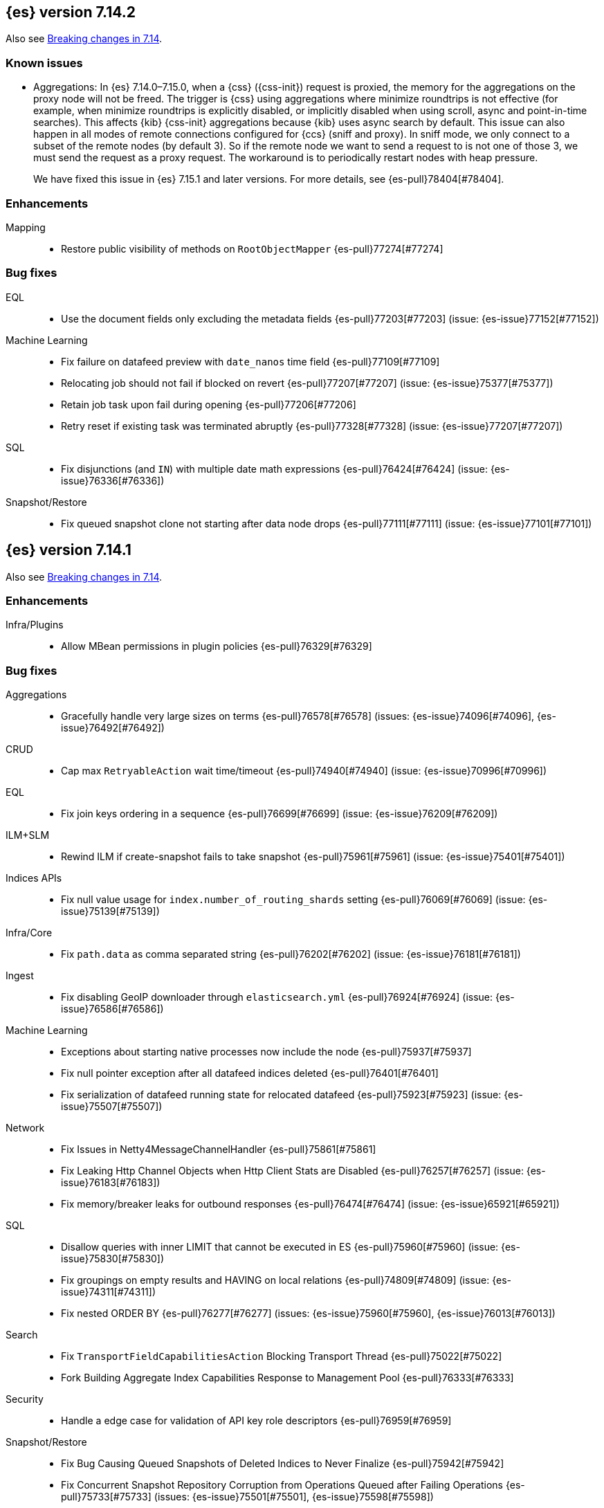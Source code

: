 [[release-notes-7.14.2]]
== {es} version 7.14.2

Also see <<breaking-changes-7.14,Breaking changes in 7.14>>.

[[known-issues-7.14.2]]
[discrete]
=== Known issues

* Aggregations: In {es} 7.14.0–7.15.0, when a {css} ({css-init}) request is proxied, the memory for the aggregations on the
proxy node will not be freed. The trigger is {css} using aggregations where minimize 
roundtrips is not effective (for example, when minimize roundtrips is explicitly disabled, or implicitly disabled 
when using scroll, async and point-in-time searches). This affects {kib} {css-init} aggregations because {kib} 
uses async search by default. This issue can also happen in all modes of remote connections 
configured for {ccs} (sniff and proxy). In sniff mode, we only connect to a subset of the 
remote nodes (by default 3). So if the remote node we want to send a request to is not one of those 3, 
we must send the request as a proxy request. The workaround is to periodically restart nodes with heap pressure.
+
We have fixed this issue in {es} 7.15.1 and later versions. For more details,
see {es-pull}78404[#78404].

[[enhancement-7.14.2]]
[float]
=== Enhancements

Mapping::
* Restore public visibility of methods on `RootObjectMapper` {es-pull}77274[#77274]

[[bug-7.14.2]]
[float]
=== Bug fixes

EQL::
* Use the document fields only excluding the metadata fields {es-pull}77203[#77203] (issue: {es-issue}77152[#77152])

Machine Learning::
* Fix failure on datafeed preview with `date_nanos` time field {es-pull}77109[#77109]
* Relocating job should not fail if blocked on revert {es-pull}77207[#77207] (issue: {es-issue}75377[#75377])
* Retain job task upon fail during opening {es-pull}77206[#77206]
* Retry reset if existing task was terminated abruptly {es-pull}77328[#77328] (issue: {es-issue}77207[#77207])

SQL::
* Fix disjunctions (and `IN`) with multiple date math expressions {es-pull}76424[#76424] (issue: {es-issue}76336[#76336])

Snapshot/Restore::
* Fix queued snapshot clone not starting after data node drops {es-pull}77111[#77111] (issue: {es-issue}77101[#77101])

[[release-notes-7.14.1]]
== {es} version 7.14.1

Also see <<breaking-changes-7.14,Breaking changes in 7.14>>.

[[enhancement-7.14.1]]
[float]
=== Enhancements

Infra/Plugins::
* Allow MBean permissions in plugin policies {es-pull}76329[#76329]

[[bug-7.14.1]]
[float]
=== Bug fixes

Aggregations::
* Gracefully handle very large sizes on terms {es-pull}76578[#76578] (issues: {es-issue}74096[#74096], {es-issue}76492[#76492])

CRUD::
* Cap max `RetryableAction` wait time/timeout {es-pull}74940[#74940] (issue: {es-issue}70996[#70996])

EQL::
* Fix join keys ordering in a sequence {es-pull}76699[#76699] (issue: {es-issue}76209[#76209])

ILM+SLM::
* Rewind ILM if create-snapshot fails to take snapshot {es-pull}75961[#75961] (issue: {es-issue}75401[#75401])

Indices APIs::
* Fix null value usage for `index.number_of_routing_shards` setting {es-pull}76069[#76069] (issue: {es-issue}75139[#75139])

Infra/Core::
* Fix `path.data` as comma separated string {es-pull}76202[#76202] (issue: {es-issue}76181[#76181])

Ingest::
* Fix disabling GeoIP downloader through `elasticsearch.yml` {es-pull}76924[#76924] (issue: {es-issue}76586[#76586])

Machine Learning::
* Exceptions about starting native processes now include the node {es-pull}75937[#75937]
* Fix null pointer exception after all datafeed indices deleted {es-pull}76401[#76401]
* Fix serialization of datafeed running state for relocated datafeed {es-pull}75923[#75923] (issue: {es-issue}75507[#75507])

Network::
* Fix Issues in Netty4MessageChannelHandler {es-pull}75861[#75861]
* Fix Leaking Http Channel Objects when Http Client Stats are Disabled {es-pull}76257[#76257] (issue: {es-issue}76183[#76183])
* Fix memory/breaker leaks for outbound responses {es-pull}76474[#76474] (issue: {es-issue}65921[#65921])

SQL::
* Disallow queries with inner LIMIT that cannot be executed in ES {es-pull}75960[#75960] (issue: {es-issue}75830[#75830])
* Fix groupings on empty results and HAVING on local relations {es-pull}74809[#74809] (issue: {es-issue}74311[#74311])
* Fix nested ORDER BY {es-pull}76277[#76277] (issues: {es-issue}75960[#75960], {es-issue}76013[#76013])

Search::
* Fix `TransportFieldCapabilitiesAction` Blocking Transport Thread {es-pull}75022[#75022]
* Fork Building Aggregate Index Capabilities Response to Management Pool {es-pull}76333[#76333]

Security::
* Handle a edge case for validation of API key role descriptors {es-pull}76959[#76959]

Snapshot/Restore::
* Fix Bug Causing Queued Snapshots of Deleted Indices to Never Finalize {es-pull}75942[#75942]
* Fix Concurrent Snapshot Repository Corruption from Operations Queued after Failing Operations {es-pull}75733[#75733] (issues: {es-issue}75501[#75501], {es-issue}75598[#75598])
* Fix Finalizing Failed Shard Snapshots {es-pull}75953[#75953]
* Fix NPE in Cat Snapshots API Default {es-pull}76161[#76161] (issue: {es-issue}76158[#76158])
* Fix S3 Streaming Writes Ignoring Relative Paths for Large Writes {es-pull}76273[#76273]
* Fix Snapshot State Machine Issues around Failed Clones {es-pull}76419[#76419]
* Noop repository update should skip verification {es-pull}76067[#76067] (issue: {es-issue}76012[#76012])

Task Management::
* Only start re-assigning persistent tasks if they are not already being reassigned {es-pull}76258[#76258]
* Track cancellable tasks by parent ID {es-pull}76186[#76186] (issue: {es-issue}75316[#75316])

Transform::
* Reset failure count when a transform aggregation page is handled successfully {es-pull}76355[#76355] (issue: {es-issue}76074[#76074])

Watcher::
* Save some Memory in Watcher XContent -> Map Round Trip {es-pull}76864[#76864] (issue: {es-issue}74513[#74513])

[[regression-7.14.1]]
[float]
=== Regressions

Mapping::
* Make sure `copy_to` accepts null values {es-pull}76665[#76665] (issue: {es-issue}72820[#72820])

Search::
* Fix alias resolution in match query with synonyms {es-pull}76688[#76688] (issue: {es-issue}68795[#68795])

[[upgrade-7.14.1]]
[float]
=== Upgrades

Packaging::
* Bump bundled JDK to 16.0.2 {es-pull}75981[#75981]

[[release-notes-7.14.0]]
== {es} version 7.14.0

Also see <<breaking-changes-7.14,Breaking changes in 7.14>>.

[[breaking-7.14.0]]
[float]
=== Breaking changes

CCR::
* Deprecate auto-follow system indices {es-pull}73237[#73237] (issue: {es-issue}72815[#72815])

Cluster Coordination::
* Extend version barrier to all upgrades {es-pull}73358[#73358] (issue: {es-issue}72911[#72911])



[[deprecation-7.14.0]]
[float]
=== Deprecations

Allocation::
* Add entry to deprecation API for `CLUSTER_ROUTING_ALLOCATION_INCLUDE_RELOCATIONS_SETTING` {es-pull}73552[#73552] (issue: {es-issue}47717[#47717])
* Deprecations for single data node setting {es-pull}73733[#73733] (issue: {es-issue}55805[#55805])

Analysis::
* Deprecate setting version on analyzers {es-pull}74073[#74073]

Authentication::
* Deprecate realm names with a leading underscore {es-pull}73366[#73366] (issue: {es-issue}73250[#73250])

Authorization::
* Designate `reporting_user` as a deprecated role {es-pull}72057[#72057]

Features/Indices APIs::
* Deprecate freeze index API {es-pull}72618[#72618] (issue: {es-issue}70192[#70192])

Infra/Core::
* Add deprecation for single valued list of data path {es-pull}72180[#72180]
* Add warning for `path.data` as a list to deprecation api {es-pull}72183[#72183] (issue: {es-issue}72180[#72180])

Infra/Logging::
* Deprecate slow log level {es-pull}73718[#73718]

Mapping::
* Add deprecation warnings to geo fields that define multifields {es-pull}71912[#71912]

Security::
* Deprecate `camelCase` parameters used by SAML APIs {es-pull}73984[#73984] (issue: {es-issue}73543[#73543])
* Deprecate security implicitly disabled on trial/basic {es-pull}72339[#72339]



[[feature-7.14.0]]
[float]
=== New features

Features/Data streams::
* Add basic alias support for data streams {es-pull}72613[#72613] (issue: {es-issue}66163[#66163])

Features/ILM+SLM::
* Service to migrate indices and ILM policies to data tiers {es-pull}73689[#73689] (issue: {es-issue}73154[#73154])

Mapping::
* Add `match_only_text`, a space-efficient variant of `text` {es-pull}66172[#66172] (issue: {es-issue}64467[#64467])

SQL::
* Introduce an async querying mode for SQL {es-pull}73991[#73991] (issue: {es-issue}71041[#71041])

Search::
* New `terms_enum` API for discovering terms in the index {es-pull}66452[#66452]



[[enhancement-7.14.0]]
[float]
=== Enhancements

Aggregations::
* Add `keep_values` gap policy {es-pull}73297[#73297] (issue: {es-issue}27377[#27377])
* Add extra profiling information to terms agg {es-pull}73636[#73636]
* Add support for range aggregations on histogram mapped fields {es-pull}74146[#74146] (issue: {es-issue}74071[#74071])
* Only enable "filter by filter" optimization for terms, date_histogram, range, and fitlers aggregation when we’re sure it’ll be faster {es-pull}74260[#74260]
* Docvalueformat errors {es-pull}73121[#73121] (issue: {es-issue}72040[#72040])
* Optimize lone single bucket `date_histogram` {es-pull}71180[#71180] (issue: {es-issue}69377[#69377])
* Read aggregations directly from pooled buffers {es-pull}72309[#72309]
* Reduce agg buckets only if competitive {es-pull}74096[#74096]

Allocation::
* Log cluster health change when node leaves {es-pull}73576[#73576] (issue: {es-issue}68948[#68948])

Audit::
* Service Accounts - add service token type to audit log {es-pull}73399[#73399] (issues: {es-issue}72198[#72198], {es-issue}73135[#73135])
* Service Accounts - audit for security config change {es-pull}72555[#72555] (issue: {es-issue}72198[#72198])
* Service Accounts - audit logging for service token name {es-pull}72198[#72198]

Authentication::
* Add more logging to SAML Realm {es-pull}73279[#73279]
* Service Accounts - Add token source to authenticate metadata {es-pull}73135[#73135]
* Service Accounts - enforcing token secret min length at authc time {es-pull}72519[#72519]
* `ApiKeyAuthCache` now expires after access instead of write {es-pull}73982[#73982]

Authorization::
* Granting `kibana_system` reserved role access to "all" privileges to .alerts* and .siem-signals* index {es-pull}72181[#72181]
* Improve error when handling unexpected wildcards {es-pull}73079[#73079] (issues: {es-issue}43015[#43015], {es-issue}61245[#61245])
* Make RBACEngine.resolveAuthorizedIndicesFromRole Return Set for Lookups {es-pull}72598[#72598]
* Service Accounts - Disallow oauth2 creation {es-pull}72553[#72553]
* Service Accounts - no roles in denial error message {es-pull}72517[#72517]
* Support shard request cache for queries with DLS and FLS {es-pull}70191[#70191] (issue: {es-issue}44581[#44581])

CCR::
* Add support for index pattern exclusion in CCR `AutoFollow` {es-pull}72935[#72935] (issue: {es-issue}67686[#67686])

Client::
* Service Accounts - HLRC {es-pull}72431[#72431]

Cluster Coordination::
* Increase `PeerFinder` verbosity on persistent failure {es-pull}73128[#73128] (issue: {es-issue}72968[#72968])
* Log elapsed time for host resolution timeouts {es-pull}72484[#72484]

Distributed::
* Run `CheckIndex` on metadata index before loading {es-pull}73239[#73239] (issue: {es-issue}29358[#29358])

Features/Features::
* Add X-Elastic-Product header on all HTTP responses {es-pull}73434[#73434] (issue: {es-issue}73424[#73424])
* Add meta field to deprecation issue definition {es-pull}74085[#74085] (issue: {es-issue}73089[#73089])
* Better out-of-the-box mappings for logs, metrics and synthetics {es-pull}64978[#64978] (issue: {es-issue}64400[#64400])

Features/ILM+SLM::
* Add `_meta` field to ilm policy {es-pull}73515[#73515] (issue: {es-issue}70755[#70755])
* Add `_meta` information to built-in ILM policies {es-pull}73629[#73629]
* Make ILM Steps use Infinite Master Timeout {es-pull}74143[#74143] (issue: {es-issue}72085[#72085])
* Retry ILM force merge step on shard failures {es-pull}73762[#73762] (issue: {es-issue}73142[#73142])

Features/Ingest::
* Add template snippets support for KV ingest processor {es-pull}73758[#73758] (issue: {es-issue}73377[#73377])
* Enable GeoIP downloader by default {es-pull}74323[#74323]
* Change GeoIP downloader policy after 30 days of no updates {es-pull}74099[#74099]
* Expose Community ID processor in Painless {es-pull}73963[#73963] (issue: {es-issue}73346[#73346])
* Expose URI parts processor in Painless {es-pull}73634[#73634] (issue: {es-issue}73346[#73346])

Features/Java High Level REST Client::
* Add point in time to HLRC {es-pull}72167[#72167] (issue: {es-issue}70593[#70593])
* Verify that main info response returns correct product headers {es-pull}73910[#73910] (issue: {es-issue}73434[#73434])
* Change GET method to POST in Searchtemplate {es-pull}72851[#72851] (issues: {es-issue}72073[#72073], {es-issue}72397[#72397])
* Adds new `running_state` field to datafeed stats (#73926) {es-pull}74025[#74025]
* Adds support for reset job API {es-pull}74254[#74254]

Features/Stats::
* Add fs iotime in Nodes Stats API {es-pull}67861[#67861] (issue: {es-issue}67805[#67805])

Features/Watcher::
* Fix Watcher HTTP connection config for longevity {es-pull}72736[#72736] (issue: {es-issue}52997[#52997])

Geo::
* Speed up geotile aggregation over `geo_shape` field {es-pull}72984[#72984]
* Add painless script support for `geo_shape` field {es-pull}72886[#72886] (issue: {es-issue}54218[#54218])

Infra/Core::
* Add thread pool for critical operations on system indices {es-pull}72625[#72625] (issue: {es-issue}69251[#69251])
* Add `unenroll_timeout`/`unenrolled_reason` field to Fleet system indices {es-pull}74180[#74180]
* Add warnings if timer thread is late to wake up {es-pull}72465[#72465]
* Log slow executions on scheduler thread {es-pull}72606[#72606] (issue: {es-issue}72465[#72465])
* Protect newly introduced system indices fully {es-pull}74186[#74186] (issue: {es-issue}72572[#72572])
* `RestController` not using thread context directly from thread pool {es-pull}74293[#74293]

Infra/Node Lifecycle::
* Don't assign persistent tasks to nodes shutting down {es-pull}72260[#72260] (issue: {es-issue}70338[#70338])
* Make ILM aware of node shutdown {es-pull}73690[#73690] (issue: {es-issue}70338[#70338])

Infra/Scripting::
* Delegate to wrapped map for `toString` in `DynamicMap` {es-pull}72048[#72048]

Machine Learning::
* Add new `bucket_correlation` aggregation with initial `count_correlation` function {es-pull}72133[#72133]
* Add new `ml_standard` tokenizer for ML categorization {es-pull}72744[#72744]
* Adding `running_state` to datafeed stats object {es-pull}73926[#73926]
* Adding new KS test pipeline aggregation {es-pull}73334[#73334]
* Adds latest record timestamp to model snapshot deprecation warning {es-pull}73066[#73066]
* Closing an anomaly detection job now automatically stops its datafeed if necessary {es-pull}74257[#74257]
* Further increase memory estimates for categorization {es-pull}73370[#73370] (issue: {es-issue}68859[#68859])
* Make `ml_standard` tokenizer create single tokens for email addresses {es-pull}73052[#73052]
* Make `ml_standard` tokenizer the default for new categorization jobs {es-pull}72805[#72805] (issue: {es-issue}1724[#1724])
* Optimize inference step when there are no test docs {es-pull}74315[#74315]
* Reset anomaly detection job API {es-pull}73908[#73908]
* Switch ML internal index templates to composable templates {es-pull}73232[#73232] (issue: {es-issue}65437[#65437])
* Give higher weight to multiple adjacent dictionary words when performing categorization {ml-pull}1903[#1903]

Mapping::
* Add a cluster deprecation check for index templates containing multiple types {es-pull}72540[#72540]
* Enhance error message for `copy_to` {es-pull}72820[#72820] (issue: {es-issue}49344[#49344])
* Make intervals queries fully pluggable through field mappers {es-pull}71429[#71429]
* `DynamicFieldType` to expose its known subfields names {es-pull}73530[#73530]
* `FieldTypeLookup` to support dynamic runtime fields {es-pull}73519[#73519]

Packaging::
* Pin Alpine Linux version in Docker builds {es-pull}74169[#74169]
* Tighten up write permissions in Docker image {es-pull}73942[#73942] (issue: {es-issue}70635[#70635])

Recovery::
* Fork the sending of file chunks during recovery {es-pull}74164[#74164]
* Treat `writtenBy` as an opaque string {es-pull}74125[#74125]

Search::
* Add `search_after` support to new `termsEnum` API {es-pull}72933[#72933] (issue: {es-issue}72910[#72910])
* Be cleverer about extracting nested sources {es-pull}73157[#73157]
* Integrate circuit breaker in `AsyncTaskIndexService` {es-pull}73862[#73862] (issues: {es-issue}67594[#67594], {es-issue}73638[#73638])
* PIT: Make validation error actionable {es-pull}74224[#74224] (issue: {es-issue}74223[#74223])
* Support field collapsing with `search_after` {es-pull}73023[#73023] (issue: {es-issue}53115[#53115])
* Support much larger source filters {es-pull}72277[#72277]
* Write async response directly to XContent to reduce memory usage {es-pull}73707[#73707] (issue: {es-issue}67594[#67594])

Security::
* Add REST API specification for SAML APIs {es-pull}72839[#72839] (issue: {es-issue}67189[#67189])
* Cache API key hashing results on creation time {es-pull}74106[#74106]
* Expose API Key metadata to `SetSecurityUser` ingest processor {es-pull}72137[#72137] (issue: {es-issue}71024[#71024])
* Move hashing on API key creation to crypto thread pool {es-pull}74165[#74165] (issue: {es-issue}74106[#74106])
* Service Accounts - show token name for name validation failures {es-pull}73131[#73131] (issue: {es-issue}73081[#73081])

Snapshot/Restore::
* Abort writes in repo analyzer {es-pull}72077[#72077] (issue: {es-issue}72051[#72051])
* Add more snapshot details to repo data {es-pull}72232[#72232]
* Allow some repository settings to be updated dynamically {es-pull}72543[#72543]
* Cache `RepositoryData` outright instead of serialized {es-pull}73190[#73190]
* Introduce `next` field in paginated `GetSnapshots` Response {es-pull}74236[#74236] (issue: {es-issue}73952[#73952])
* Introduce `SNAPSHOT_META` thread pool for fetching repository metadata {es-pull}73172[#73172]
* Make large bulk snapshot deletes more memory efficient {es-pull}72788[#72788]
* Make `GetSnapshotsAction` cancellable {es-pull}72644[#72644]
* Make `SnapshotStatusAction` cancellable {es-pull}73818[#73818] (issue: {es-issue}72644[#72644])
* Pagination and sorting for get snapshots API {es-pull}73952[#73952]
* Prevent deletion of repositories that are used by snapshot-backed indices {es-pull}73714[#73714]
* Reroute when new repository is registered {es-pull}73761[#73761] (issues: {es-issue}73669[#73669], {es-issue}73714[#73714])
* Save memory on large repository metadata blob writes {es-pull}74313[#74313]

Task Management::
* Add support for Rest XPackUsage task cancellation {es-pull}72304[#72304]
* Add support for `RestGetMapping` cancellation {es-pull}72234[#72234]
* Add support for task cancellation to `TransportMasterNodeAction` {es-pull}72157[#72157]
* Identify cancelled tasks in list tasks API {es-pull}72931[#72931] (issue: {es-issue}72907[#72907])
* Log at `DEBUG` only on disconnect during cancellation {es-pull}74042[#74042] (issues: {es-issue}65443[#65443], {es-issue}72968[#72968])

Transform::
* Add support for top metrics {es-pull}71850[#71850] (issues: {es-issue}51925[#51925], {es-issue}52236[#52236])
* Improve error message when user lacks privilege in `_preview` endpoint {es-pull}72002[#72002] (issue: {es-issue}72715[#72715])
* Optmize histogam `group_by` change detection {es-pull}74031[#74031] (issue: {es-issue}63801[#63801])



[[bug-7.14.0]]
[float]
=== Bug fixes

Aggregations::
* Fix mapping error to indicate values field {es-pull}74132[#74132]
* Prevent `date_histogram` from OOMing {es-pull}72081[#72081] (issue: {es-issue}71758[#71758])
* Properly size empty filters {es-pull}71864[#71864]
* Only enable "filter by filter" optimization for `terms`, `date_histogram`,
`range`, and `filters` aggregation when we're sure it'll be faster {es-pull}74260[#74260]

CRUD::
* Move get-aliases handling onto management thread {es-pull}74053[#74053]

CompositeAggs::
* Fail composite aggregation if after key is unparsable {es-pull}74252[#74252]

Distributed::
* Change REST status code for `TaskCancelledException` to 400 {es-pull}73524[#73524]

Features/Ingest::
* Dissect parsing: An `%` occurring in the delimiter causes incorrect capture of the `${key}` that follows {es-pull}72876[#72876]
* Fix `ignore_missing` takes no effect in rename ingest processor {es-pull}74248[#74248] (issue: {es-issue}74241[#74241])

Features/Java High Level REST Client::
* Fix comparison of identical values leads to a bug of non-effective value {es-pull}74040[#74040]

Geo::
* Do not over-allocate when resizing in `GeoHashTiler` with bounds {es-pull}72539[#72539] (issue: {es-issue}72521[#72521])
* Handle properly precision 0 for `BoundedGeoTileGrid` {es-pull}72800[#72800]
* [Geopoint] Grid aggregations with bounds should exclude touching tiles {es-pull}72493[#72493] (issue: {es-issue}72295[#72295])
* [Geoshape] Grid aggregations with bounds should exclude touching tiles {es-pull}72295[#72295]
* `GeoShapeIndexer#prepareForIndex` should be called for computing the doc value centroid {es-pull}73856[#73856] (issue: {es-issue}73836[#73836])

Highlighting::
* Fix plain highlighter ordering for `none` {es-pull}74084[#74084] (issue: {es-issue}58236[#58236])
* Fix highlighting for `match_phrase_prefix` query inside nested {es-pull}73775[#73775] (issue: {es-issue}70922[#70922])

Infra/Core::
* Change year max digits for `strict_date_optional_time` and `date_optional_time` {es-pull}73034[#73034] (issues: {es-issue}52396[#52396], {es-issue}72191[#72191])

Infra/Logging::
* Fix deprecation logs throttling for deprecated routes {es-pull}73051[#73051] (issue: {es-issue}73002[#73002])

Infra/Scripting::
* Fix several function reference bugs in Painless {es-pull}73538[#73538]

Machine Learning::
* Make atomic operations safer for aarch64 {ml-pull}1893[#1893]
* Ensure bucket event_count is calculated for jobs with 1 second bucket spans {ml-pull}1909[#1909]

Mapping::
* Check total field limit at parse time {es-pull}73713[#73713] (issue: {es-issue}73460[#73460])

Packaging::
* Allow container restarts with file logging {es-pull}73101[#73101] (issue: {es-issue}72702[#72702])

Recovery::
* Avoid multiline check-index log messages {es-pull}74303[#74303] (issues: {es-issue}74233[#74233], {es-issue}74299[#74299])

Search::
* Dynamic runtime to not dynamically create objects {es-pull}74234[#74234] (issue: {es-issue}65489[#65489])
* `TermsEnum` API - allow null search strings {es-pull}73144[#73144] (issue: {es-issue}73141[#73141])

Snapshot/Restore::
* Fix edge-case threading bug in `TransportMountSearchableSnapshotAction` {es-pull}73196[#73196]
* Fix `SnapshotInfo.fromXContentInternal` not fully consuming parser {es-pull}73268[#73268] (issue: {es-issue}73149[#73149])
* Fix `SnapshotShardFailure.toXContent` serialization issue {es-pull}72801[#72801]

TLS::
* Fix error reporting for SSL resources outside of config dir {es-pull}64235[#64235] (issue: {es-issue}63451[#63451])

[[upgrade-7.14.0]]
[float]
=== Upgrades

Features/Monitoring::
* Monitor Beat version {es-pull}73932[#73932] (issue: {es-issue}26214[#26214])

Infra/Core::
* Upgrade Azure SDK and Jackson ({es-pull}72833[#72833]) {es-pull}72995[#72995] (issues: {es-issue}66555[#66555], {es-issue}67214[#67214], {es-issue}72833[#72833])

Network::
* Upgrade netty to 4.1.63 {es-pull}73011[#73011]

Packaging::
* Bump bundled JDK to 16.0.1 {es-pull}73057[#73057]
